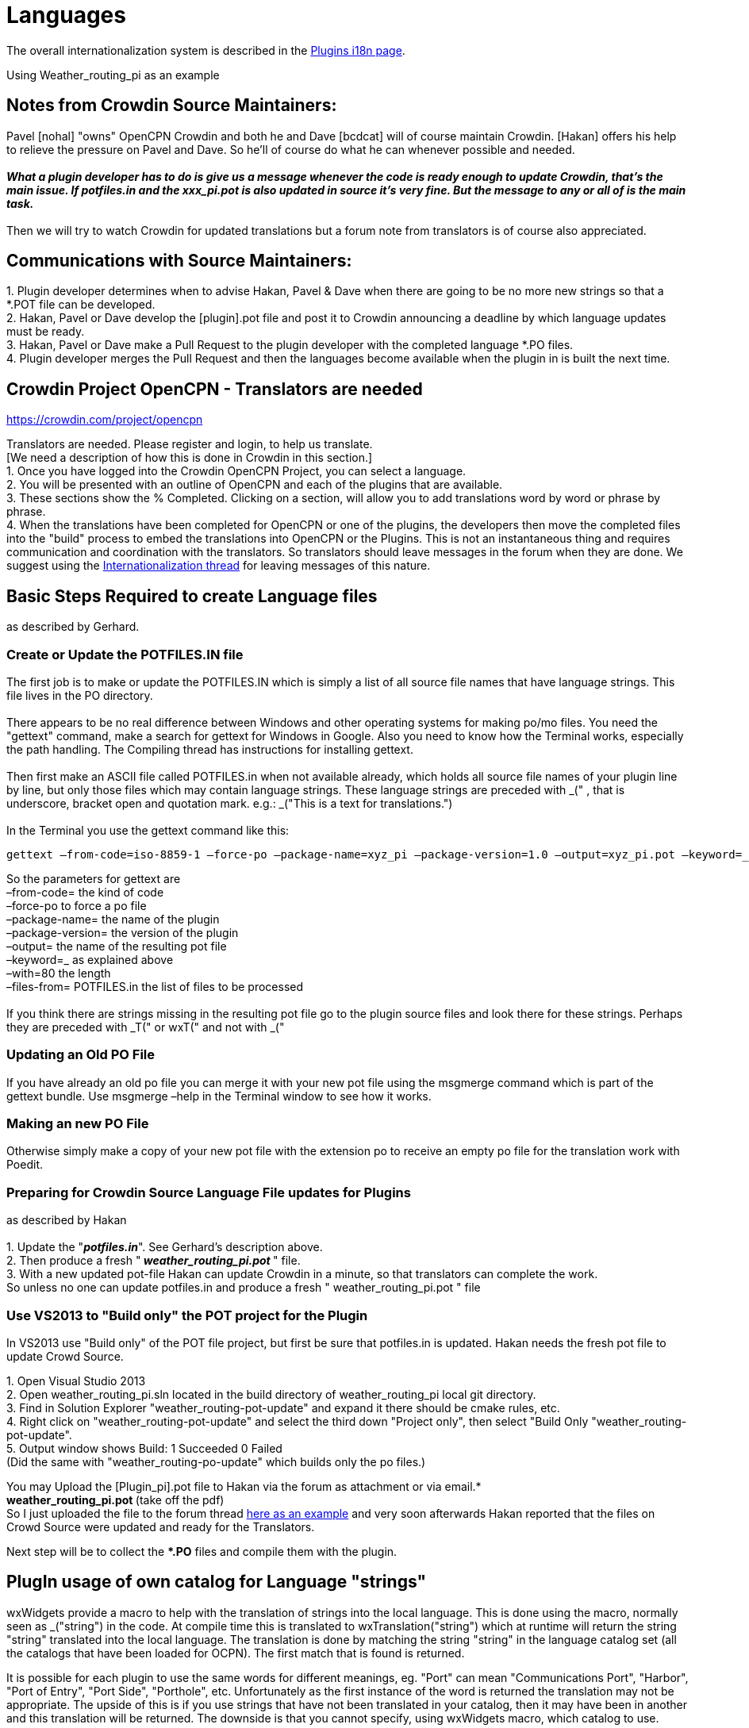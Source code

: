 = Languages

The overall internationalization system is described in the
xref:plugin-i18n.adoc[Plugins i18n page].

Using Weather_routing_pi as an example

== Notes from Crowdin Source Maintainers:

Pavel [nohal] "owns" OpenCPN Crowdin and both he and Dave [bcdcat] will
of course maintain Crowdin. [Hakan] offers his help to relieve the
pressure on Pavel and Dave. So he'll of course do what he can whenever
possible and needed. +
 +
**_What a plugin developer has to do is give us a message whenever the
code is ready enough to update Crowdin, that's the main issue. If
potfiles.in and the xxx_pi.pot is also updated in source it's very fine.
But the message to any or all of is the main task._ ** +
 +
Then we will try to watch Crowdin for updated translations but a forum
note from translators is of course also appreciated.

== Communications with Source Maintainers:

{empty}1. Plugin developer determines when to advise Hakan, Pavel & Dave
when there are going to be no more new strings so that a *.POT file can
be developed. +
2. Hakan, Pavel or Dave develop the [plugin].pot file and post it to
Crowdin announcing a deadline by which language updates must be ready. +
3. Hakan, Pavel or Dave make a Pull Request to the plugin developer with
the completed language *.PO files. +
4. Plugin developer merges the Pull Request and then the languages
become available when the plugin in is built the next time.

== Crowdin Project OpenCPN - Translators are needed

https://crowdin.com/project/opencpn

Translators are needed. Please register and login, to help us
translate. +
[We need a description of how this is done in Crowdin in this
section.] +
1. Once you have logged into the Crowdin OpenCPN Project, you can select
a language. +
2. You will be presented with an outline of OpenCPN and each of the
plugins that are available. +
3. These sections show the % Completed. Clicking on a section, will
allow you to add translations word by word or phrase by phrase. +
4. When the translations have been completed for OpenCPN or one of the
plugins, the developers then move the completed files into the "build"
process to embed the translations into OpenCPN or the Plugins. This is
not an instantaneous thing and requires communication and coordination
with the translators. So translators should leave messages in the forum
when they are done. We suggest using the
http://www.cruisersforum.com/forums/f134/opencpn-internationalization-i18n-34181.html[Internationalization
thread] for leaving messages of this nature.

== Basic Steps Required to create Language files

as described by Gerhard.

=== Create or Update the POTFILES.IN file

The first job is to make or update the POTFILES.IN which is simply a
list of all source file names that have language strings. This file
lives in the PO directory. +
 +
There appears to be no real difference between Windows and other
operating systems for making po/mo files. You need the "gettext"
command, make a search for gettext for Windows in Google. Also you need
to know how the Terminal works, especially the path handling. The
Compiling thread has instructions for installing gettext. +
 +
Then first make an ASCII file called POTFILES.in when not available
already, which holds all source file names of your plugin line by line,
but only those files which may contain language strings. These language
strings are preceded with _(" , that is underscore, bracket open and
quotation mark. e.g.: _("This is a text for translations.") +
 +
In the Terminal you use the gettext command like this:

....
gettext –from-code=iso-8859-1 –force-po –package-name=xyz_pi –package-version=1.0 –output=xyz_pi.pot –keyword=_ –width=80 –files-from=POTFILES.in
....

So the parameters for gettext are +
–from-code= the kind of code +
–force-po to force a po file +
–package-name= the name of the plugin +
–package-version= the version of the plugin +
–output= the name of the resulting pot file +
–keyword=_ as explained above +
–with=80 the length +
–files-from= POTFILES.in the list of files to be processed +
 +
If you think there are strings missing in the resulting pot file go to
the plugin source files and look there for these strings. Perhaps they
are preceded with _T(" or wxT(" and not with _("

=== Updating an Old PO File

If you have already an old po file you can merge it with your new pot
file using the msgmerge command which is part of the gettext bundle. Use
msgmerge –help in the Terminal window to see how it works.

=== Making an new PO File

Otherwise simply make a copy of your new pot file with the extension po
to receive an empty po file for the translation work with Poedit.

=== Preparing for Crowdin Source Language File updates for Plugins

as described by Hakan +
 +
1. Update the "*_potfiles.in_*". See Gerhard's description above. +
2. Then produce a fresh "_** weather_routing_pi.pot **_" file. +
3. With a new updated pot-file Hakan can update Crowdin in a minute, so
that translators can complete the work. +
So unless no one can update potfiles.in and produce a fresh "
weather_routing_pi.pot " file

=== Use VS2013 to "Build only" the POT project for the Plugin

In VS2013 use "Build only" of the POT file project, but first be sure
that potfiles.in is updated. Hakan needs the fresh pot file to update
Crowd Source.

{empty}1. Open Visual Studio 2013 +
2. Open weather_routing_pi.sln located in the build directory of
weather_routing_pi local git directory. +
3. Find in Solution Explorer "weather_routing-pot-update" and expand it
there should be cmake rules, etc. +
4. Right click on "weather_routing-pot-update" and select the third down
"Project only", then select "Build Only "weather_routing-pot-update". +
5. Output window shows Build: 1 Succeeded 0 Failed +
(Did the same with "weather_routing-po-update" which builds only the po
files.)


You may Upload the [Plugin_pi].pot file to Hakan via the forum as
attachment or via email.* +
**weather_routing_pi.pot ** (take off the pdf) +
So I just uploaded the file to the forum thread
http://www.cruisersforum.com/forums/f134/weather-routing-100060.html#post2040511[here
as an example] and very soon afterwards Hakan reported that the files on
Crowd Source were updated and ready for the Translators. +

Next step will be to collect the **.PO* files and compile them with the
plugin.

== PlugIn usage of own catalog for Language "strings"


wxWidgets provide a macro to help with the translation of strings into
the local language. This is done using the macro, normally seen as
_("string") in the code. At compile time this is translated to
wxTranslation("string") which at runtime will return the string "string"
translated into the local language. The translation is done by matching
the string "string" in the language catalog set (all the catalogs that
have been loaded for OCPN). The first match that is found is returned. +

It is possible for each plugin to use the same words for different
meanings, eg. "Port" can mean "Communications Port", "Harbor", "Port of
Entry", "Port Side", "Porthole", etc. Unfortunately as the first
instance of the word is returned the translation may not be appropriate.
The upside of this is if you use strings that have not been translated
in your catalog, then it may have been in another and this translation
will be returned. The downside is that you cannot specify, using
wxWidgets macro, which catalog to use. +

The wxTranslation method comes in two flavors wxTranslation("string") +
wxTranslation("string", "catalog") You could use this in your code, but
it would be long winded. It is possible to redefine the macro such that
it will use the second form if "catalog" is specified. The following
shows how this can be done to allow the code to maintain the look of all
the other code in OCPN and the PlugIns.

=== Changes to CMake file

If you use Pavel's/Sean's PlugIn cmake file set you will have a file
called PluginConfigure.cmake in the "cmake" directory of your project.
This file needs a new line adding: +
`+configure_file(cmake/wxWTranslateCatalog.h.in ${PROJECT_SOURCE_DIR}/include/wxWTranslateCatalog.h)+` +
This line is added after the line: +
`+configure_file(cmake/version.h.in ${PROJECT_SOURCE_DIR}/include/version.h)+`

==== New template file

The name of the input template file and the output header file can be
changed. The name was picked to signify "wxWidgets Translate with
Catalog". +
The content of the input template file is:

----
'' ******************************************************************************
 * $Id: wxWtranslateCatalog.h,v 1.0 2015/01/28 01:54:37 Jon Gough Exp $
 *
 * Project:  OpenCPN
 * Purpose:  Redefine _() macro to allow usage of catalog
 * Author:   Jon Gough
 *
 ***************************************************************************
 *   Copyright (C) 2010 by David S. Register   *
 *   $EMAIL$                                                               *
 *                                                                         *
 *   This program is free software; you can redistribute it and/or modify  *
 *   it under the terms of the GNU General Public License as published by  *
 *   the Free Software Foundation; either version 2 of the License, or     *
 *   (at your option) any later version.                                   *
 *                                                                         *
 *   This program is distributed in the hope that it will be useful,       *
 *   but WITHOUT ANY WARRANTY; without even the implied warranty of        *
 *   MERCHANTABILITY or FITNESS FOR A PARTICULAR PURPOSE.  See the         *
 *   GNU General Public License for more details.                          *
 *                                                                         *
 *   You should have received a copy of the GNU General Public License     *
 *   along with this program; if not, write to the                         *
 *   Free Software Foundation, Inc.,                                       *
 *   51 Franklin Street, Fifth Floor, Boston, MA 02110-1301,  USA.         *
 ***************************************************************************
 */
#ifndef _ODCATTRANS_H_
#define _ODCATTRANS_H_

#ifndef WXINTL_NO_GETTEXT_MACRO
#ifdef _
#undef _
#endif // _
#if wxCHECK_VERSION(3,0,0)
#define _(s) wxGetTranslation((s), wxS(__GESHI_QUOT__opencpn-${PROJECT_NAME}__GESHI_QUOT__))
#else // wxCHECK_VERSION(3,0,0)
    #define _(s) wxGetTranslation(wxT(s), wxT("opencpn-${PROJECT_NAME}"))
#endif // wxCHECK_VERSION(3,0,0)
#endif // WXINTL_NO_GETTEXT_MACRO

#endif
''
----

This will generate a header file in the include directory that has the
following content:

----
''/******************************************************************************
 * $Id: wxWTranslateCatalog.h,v 1.0 2015/01/28 01:54:37 Jon Gough Exp $
 *
 * Project:  OpenCPN
 * Purpose:  Redefine _() macro to allow usage of catalog
 * Author:   Jon Gough
 *
 ***************************************************************************
 *   Copyright (C) 2010 by David S. Register   *
 *   $EMAIL$                                                               *
 *                                                                         *
 *   This program is free software; you can redistribute it and/or modify  *
 *   it under the terms of the GNU General Public License as published by  *
 *   the Free Software Foundation; either version 2 of the License, or     *
 *   (at your option) any later version.                                   *
 *                                                                         *
 *   This program is distributed in the hope that it will be useful,       *
 *   but WITHOUT ANY WARRANTY; without even the implied warranty of        *
 *   MERCHANTABILITY or FITNESS FOR A PARTICULAR PURPOSE.  See the         *
 *   GNU General Public License for more details.                          *
 *                                                                         *
 *   You should have received a copy of the GNU General Public License     *
 *   along with this program; if not, write to the                         *
 *   Free Software Foundation, Inc.,                                       *
 *   51 Franklin Street, Fifth Floor, Boston, MA 02110-1301,  USA.         *
 ***************************************************************************
 */
#ifndef _ODCATTRANS_H_
#define _ODCATTRANS_H_

#ifndef WXINTL_NO_GETTEXT_MACRO
#ifdef _
#undef _
#endif // _
#define _(s) wxGetTranslation((s), wxS(__GESHI_QUOT__opencpn-your_plugin_pi__GESHI_QUOT__))
#else // wxCHECK_VERSION(3,0,0)
    #define _(s) wxGetTranslation(wxT(s), wxT("opencpn-your_plugin_pi"))
#endif // wxCHECK_VERSION(3,0,0)
#endif // WXINTL_NO_GETTEXT_MACRO

#endif
''
----

This header needs to be included in every source module that is going to
do translations. It should be placed after the wxWidgets includes to
ensure that it can redefine the macro.

=== Changed template file

The "version.h.in" used by this cmake process also needs to be updated
with two new lines:

#define PLUGIN_NAME $\{PROJECT_NAME}

#define PLUGIN_CATALOG_NAME wxS("opencpn-$\{PROJECT_NAME}")

The whole "version.h.in" file should look like:

....
#define PLUGIN_NAME ${PROJECT_NAME}

#define PLUGIN_CATALOG_NAME wxS("opencpn-${PROJECT_NAME}")

#define PLUGIN_VERSION_MAJOR ${VERSION_MAJOR}

#define PLUGIN_VERSION_MINOR ${VERSION_MINOR}

#define PLUGIN_VERSION_PATCH ${VERSION_PATCH}

#define PLUGIN_VERSION_DATE "{VERSION_DATE}"
....

=== Change to main module

To implement this the code you use to set the locale catalog needs to
change from:

AddLocaleCatalog( opencpn-your_plugin-name_pi );

to:

AddLocaleCatalog( PLUGIN_CATALOG_NAME );

The "PLUGIN_CATALOG_NAME" is translated at compile time to the correct
name for your plugin. This ensures that you are using the same catalog
as that added to OpenCPN. This is really a failsafe.

=== How to make wxFormBuilder use new wxWTranslateCatalog.h file

This is quite simple. Once you have created the wxWTranslateCatalog.h
file you can include it in all generated header files by a single change
to the project file. +
Open wxFormBuilder with the project file you want to change, then go to
Properties/C++ Properties/class_decoration/header and enter
wxWTranslateCatalog.h in that field. This will append this header file
after all the wxWidgets headers and allow it to redefine the "_()" macro
to use the project local catalog. Now there is no need to change the
generated file to make it work.

== Analysis and Avoidance of Duplicate Language "strings" (words or phrases)

Proposed by NAV. +
 +
More important is probably the simple procedure I used to make it (ready
in a few minutes): +
1. Go to GITHUB; +
2. Find the correct repository (master branch); +
3. Open po-file of the language you're interested in; +
4. Click on "Raw"; +
5. Copy all; +
6. Paste to two different sheets (e.g. 1 and 2) of Excel; +
7. Delete all empty rows on sheet 1 (use Excel Add On to do this with a
few mouse clicks); +
8. Filter on "msgid" in sheet 1; +
9. Delete all hidden rows on sheet 1 (use Excel Add On to do this with a
few mouse clicks); +
10. Delete all empty rows on sheet 2; +
11. Filter on "msgstr" in sheet 2; +
12. Delete all hidden rows on sheet 2; +
13. Copy all msgstr rows from sheet 2 to next empty column in sheet 1; +
14. Check results. +
15. Add plugin name in separate column for all copied rows; +
16. Add sequential number in separate column to be able to re-sort. +
 +
The Excel Add On I use adds additional functionality, of which I only
used two for this procedure. You can find it here:
http://www.asap-utilities.com/[ASAP Utilities]
